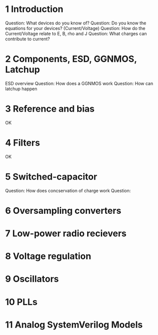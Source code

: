 


* 1 Introduction
Question: What devices do you know of?
Question: Do you know the equations for your devices? (Current/Voltage)
Question: How do the Current/Voltage relate to E, B, rho and J
Question: What charges can contribute to current?

* 2 Components, ESD, GGNMOS, Latchup
ESD overview
Question: How does a GGNMOS work
Question: How can latchup happen

*  3 Reference and bias
OK

*  4 Filters
OK

* 5 Switched-capacitor
Question: How does concservation of charge work
Question:

* 6 Oversampling converters

* 7 Low-power radio recievers

* 8 Voltage regulation

* 9 Oscillators

* 10 PLLs

* 11 Analog SystemVerilog Models
